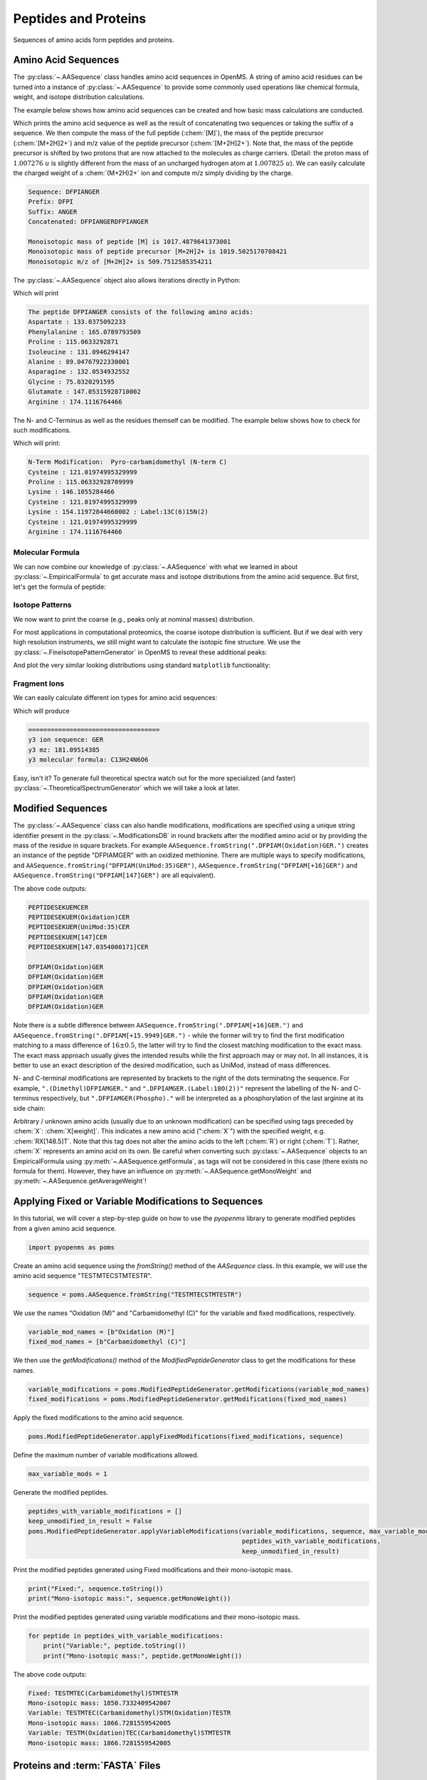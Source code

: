 Peptides and Proteins
=====================

Sequences of amino acids form peptides and proteins.

Amino Acid Sequences
********************

The :py:class:`~.AASequence` class handles amino acid sequences in OpenMS. A string of
amino acid residues can be turned into a instance of :py:class:`~.AASequence` to provide
some commonly used operations like chemical formula, weight, and isotope distribution calculations.

The example below shows how amino acid sequences can be created and how basic mass calculations are conducted.

.. code-block:: python
    :linenos:

    import pyopenms as oms

    seq = oms.AASequence.fromString(
        "DFPIANGER"
    )  # create AASequence object from string representation
    prefix = seq.getPrefix(4)  # extract prefix of length 4
    suffix = seq.getSuffix(5)  # extract suffix of length 5
    concat = seq + seq  # concatenate two sequences

    # print string representation of sequences
    print("Sequence:", seq)
    print("Prefix:", prefix)
    print("Suffix:", suffix)
    print("Concatenated:", concat)

    # some mass calculations
    mfull = seq.getMonoWeight()  # weight of M
    mprecursor = seq.getMonoWeight(oms.Residue.ResidueType.Full, 2)  # weight of M+2H

    # we can calculate mass-over-charge manually
    mz = seq.getMonoWeight(oms.Residue.ResidueType.Full, 2) / 2.0  # m/z of [M+2H]2+
    # or simply by:
    mz = seq.getMZ(2)  # same as above

    print()
    print("Monoisotopic mass of peptide [M] is", mfull)
    print("Monoisotopic mass of peptide precursor [M+2H]2+ is", mprecursor)
    print("Monoisotopic m/z of [M+2H]2+ is", mz)

Which prints the amino acid sequence as well as the result of
concatenating two sequences or taking the suffix of a sequence.
We then compute the mass of the full peptide (:chem:`[M]`), the mass of the
peptide precursor (:chem:`[M+2H]2+`) and m/z value of the
peptide precursor (:chem:`[M+2H]2+`).
Note that, the mass of the peptide precursor is shifted by two protons that are now attached to the
molecules as charge carriers. (Detail: the proton mass of :math:`1.007276\ u` is
slightly different from the mass of an uncharged hydrogen atom at :math:`1.007825\ u`).
We can easily calculate the charged weight of a :chem:`(M+2H)2+` ion and compute m/z simply dividing by the charge.

.. code-block:: output

    Sequence: DFPIANGER
    Prefix: DFPI
    Suffix: ANGER
    Concatenated: DFPIANGERDFPIANGER

    Monoisotopic mass of peptide [M] is 1017.4879641373001
    Monoisotopic mass of peptide precursor [M+2H]2+ is 1019.5025170708421
    Monoisotopic m/z of [M+2H]2+ is 509.7512585354211


The :py:class:`~.AASequence` object also allows iterations directly in Python:

.. code-block:: python
    :linenos:

    seq = oms.AASequence.fromString("DFPIANGER")

    print("The peptide", str(seq), "consists of the following amino acids:")
    for aa in seq:
        print(aa.getName(), ":", aa.getMonoWeight())

Which will print

.. code-block:: output

    The peptide DFPIANGER consists of the following amino acids:
    Aspartate : 133.0375092233
    Phenylalanine : 165.0789793509
    Proline : 115.0633292871
    Isoleucine : 131.0946294147
    Alanine : 89.04767922330001
    Asparagine : 132.0534932552
    Glycine : 75.0320291595
    Glutamate : 147.05315928710002
    Arginine : 174.1116764466

The N- and C-Terminus as well as the residues themself can be modified.
The example below shows how to check for such modifications.

.. code-block:: python
    :linenos:

    seq = oms.AASequence.fromString("C[143]PKCK(Label:13C(6)15N(2))CR")

    # check if AASequence has a N- or C-terminal modification
    if seq.hasNTerminalModification():
        print("N-Term Modification: ", seq.getNTerminalModification().getFullId())
    if seq.hasCTerminalModification():
        print("C-Term Modification: ", seq.getCTerminalModification().getFullId())
    # iterate over all residues and look for modifications
    for aa in seq:
        if aa.isModified():
            print(
                aa.getName(), ":", aa.getMonoWeight(), ":", aa.getModificationName()
            )
        else:
            print(aa.getName(), ":", aa.getMonoWeight())

Which will print:

.. code-block:: output

    N-Term Modification:  Pyro-carbamidomethyl (N-term C)
    Cysteine : 121.01974995329999
    Proline : 115.06332928709999
    Lysine : 146.1055284466
    Cysteine : 121.01974995329999
    Lysine : 154.11972844660002 : Label:13C(6)15N(2)
    Cysteine : 121.01974995329999
    Arginine : 174.1116764466


Molecular Formula
~~~~~~~~~~~~~~~~~

We can now combine our knowledge of :py:class:`~.AASequence` with what we learned in
about :py:class:`~.EmpiricalFormula` to get accurate mass and isotope distributions from
the amino acid sequence. But first, let's get the formula of peptide:

.. code-block:: python
    :linenos:

    seq = oms.AASequence.fromString("DFPIANGER")
    seq_formula = seq.getFormula()
    print("Peptide", seq, "has molecular formula", seq_formula)


Isotope Patterns
~~~~~~~~~~~~~~~~

We now want to print the coarse (e.g., peaks only at nominal masses) distribution.

.. code-block:: python
    :linenos:

    # print coarse isotope distribution
    coarse_isotopes = seq_formula.getIsotopeDistribution(
        oms.CoarseIsotopePatternGenerator(6)
    )
    for iso in coarse_isotopes.getContainer():
        print(
            "Isotope", iso.getMZ(), "has abundance", iso.getIntensity() * 100, "%"
        )

For most applications in computational proteomics, the coarse isotope distribution is sufficient.
But if we deal with very high resolution instruments, we still might want to calculate the isotopic fine structure. 
We use the :py:class:`~.FineIsotopePatternGenerator` in OpenMS to reveal these additional peaks:

.. code-block:: python
    :linenos:

    # print fine structure of isotope distribution
    fine_isotopes = seq_formula.getIsotopeDistribution(
        oms.FineIsotopePatternGenerator(0.01)
    )  # max 0.01 unexplained probability
    for iso in fine_isotopes.getContainer():
        print(
            "Isotope", iso.getMZ(), "has abundance", iso.getIntensity() * 100, "%"
        )


And plot the very similar looking distributions using standard ``matplotlib`` functionality:

.. code-block:: python
    :linenos:

    import math
    from matplotlib import pyplot as plt


    def plotIsotopeDistribution(isotope_distribution, title="Isotope distribution"):
        plt.title(title)
        distribution = {"mass": [], "abundance": []}
        for iso in isotope_distribution.getContainer():
            distribution["mass"].append(iso.getMZ())
            distribution["abundance"].append(iso.getIntensity() * 100)

        bars = plt.bar(
            distribution["mass"], distribution["abundance"], width=0.01, snap=False
        )  # snap ensures that all bars are rendered

        plt.ylim([0, 110])
        plt.xticks(
            range(
                math.ceil(distribution["mass"][0]) - 2,
                math.ceil(distribution["mass"][-1]) + 2,
            )
        )
        plt.xlabel("Atomic mass (u)")
        plt.ylabel("Relative abundance (%)")


    plt.figure(figsize=(10, 7))
    plt.subplot(1, 2, 1)
    plotIsotopeDistribution(coarse_isotopes, "Isotope distribution - coarse")
    plt.subplot(1, 2, 2)
    plotIsotopeDistribution(fine_isotopes, "Isotope distribution - fine structure")
    plt.show()

.. image:: img/DFPIANGER_isoDistribution.png

Fragment Ions
~~~~~~~~~~~~~

We can easily calculate different ion types for amino acid sequences:

.. code-block:: python
    :linenos:

    suffix = seq.getSuffix(3)  # y3 ion "GER"
    print("=" * 35)
    print("y3 ion sequence:", suffix)
    y3_formula = suffix.getFormula(oms.Residue.ResidueType.YIon, 2)  # y3++ ion
    suffix.getMonoWeight(oms.Residue.ResidueType.YIon, 2) / 2.0  # CORRECT
    suffix.getMonoWeight(oms.Residue.ResidueType.XIon, 2) / 2.0  # CORRECT
    suffix.getMonoWeight(oms.Residue.ResidueType.BIon, 2) / 2.0  # INCORRECT

    print("y3 mz:", suffix.getMonoWeight(oms.Residue.ResidueType.YIon, 2) / 2.0)
    print("y3 molecular formula:", y3_formula)

Which will produce

.. code-block:: output

    ===================================
    y3 ion sequence: GER
    y3 mz: 181.09514385
    y3 molecular formula: C13H24N6O6

Easy, isn't it? To generate full theoretical spectra watch out for the more specialized
(and faster) :py:class:`~.TheoreticalSpectrumGenerator` which we will take a look at later.


Modified Sequences
******************

The :py:class:`~.AASequence` class can also handle modifications,
modifications are specified using a unique string identifier present in the
:py:class:`~.ModificationsDB` in round brackets after the modified amino acid or by providing
the mass of the residue in square brackets. For example
``AASequence.fromString(".DFPIAM(Oxidation)GER.")`` creates an instance of the
peptide "DFPIAMGER" with an oxidized methionine. There are multiple ways to specify modifications, and
``AASequence.fromString("DFPIAM(UniMod:35)GER")``,
``AASequence.fromString("DFPIAM[+16]GER")`` and
``AASequence.fromString("DFPIAM[147]GER")`` are all equivalent). 


.. code-block:: python
    :linenos:

        seq = oms.AASequence.fromString("PEPTIDESEKUEM(Oxidation)CER")
        print(seq.toUnmodifiedString())
        print(seq.toString())
        print(seq.toUniModString())
        print(seq.toBracketString())
        print(seq.toBracketString(False))

        print(oms.AASequence.fromString("DFPIAM(UniMod:35)GER"))
        print(oms.AASequence.fromString("DFPIAM[+16]GER"))
        print(oms.AASequence.fromString("DFPIAM[+15.99]GER"))
        print(oms.AASequence.fromString("DFPIAM[147]GER"))
        print(oms.AASequence.fromString("DFPIAM[147.035405]GER"))

The above code outputs:

.. code-block:: output

    PEPTIDESEKUEMCER
    PEPTIDESEKUEM(Oxidation)CER
    PEPTIDESEKUEM(UniMod:35)CER
    PEPTIDESEKUEM[147]CER
    PEPTIDESEKUEM[147.0354000171]CER

    DFPIAM(Oxidation)GER
    DFPIAM(Oxidation)GER
    DFPIAM(Oxidation)GER
    DFPIAM(Oxidation)GER
    DFPIAM(Oxidation)GER

Note there is a subtle difference between
``AASequence.fromString(".DFPIAM[+16]GER.")`` and
``AASequence.fromString(".DFPIAM[+15.9949]GER.")`` - while the former will try to
find the first modification matching to a mass difference of :math:`16 \pm 0.5`, the
latter will try to find the closest matching modification to the exact mass.
The exact mass approach usually gives the intended results while the first
approach may or may not. In all instances, it is better to use an exact description of the desired modification, such as UniMod, instead of mass differences.

N- and C-terminal modifications are represented by brackets to the right of the dots
terminating the sequence. For example, ``".(Dimethyl)DFPIAMGER."`` and
``".DFPIAMGER.(Label:18O(2))"`` represent the labelling of the N- and C-terminus
respectively, but ``".DFPIAMGER(Phospho)."`` will be interpreted as a
phosphorylation of the last arginine at its side chain:

.. code-block:: python
    :linenos:

        s = oms.AASequence.fromString(".(Dimethyl)DFPIAMGER.")
        print(s, s.hasNTerminalModification())
        s = oms.AASequence.fromString(".DFPIAMGER.(Label:18O(2))")
        print(s, s.hasCTerminalModification())
        s = oms.AASequence.fromString(".DFPIAMGER(Phospho).")
        print(s, s.hasCTerminalModification())

Arbitrary / unknown amino acids (usually due to an unknown modification) can be
specified using tags preceded by :chem:`X`: :chem:`X[weight]`. This indicates a new amino
acid (":chem:`X`") with the specified weight, e.g. :chem:`RX[148.5]T`. Note that this tag
does not alter the amino acids to the left (:chem:`R`) or right (:chem:`T`). Rather, :chem:`X`
represents an amino acid on its own. Be careful when converting such :py:class:`~.AASequence`
objects to an EmpiricalFormula using :py:meth:`~.AASequence.getFormula`, as tags will not be
considered in this case (there exists no formula for them). However, they have
an influence on :py:meth:`~.AASequence.getMonoWeight` and :py:meth:`~.AASequence.getAverageWeight`!

Applying Fixed or Variable Modifications to Sequences
*****************************************************

In this tutorial, we will cover a step-by-step guide on how to use the `pyopenms` library to generate modified peptides from a given amino acid sequence.

.. code-block:: python

   import pyopenms as poms

Create an amino acid sequence using the `fromString()` method of the `AASequence` class. In this example, we will use the amino acid sequence "TESTMTECSTMTESTR".

.. code-block:: python

   sequence = poms.AASequence.fromString("TESTMTECSTMTESTR")

We use the names "Oxidation (M)" and "Carbamidomethyl (C)" for the variable and fixed modifications, respectively.

.. code-block:: python

   variable_mod_names = [b"Oxidation (M)"]
   fixed_mod_names = [b"Carbamidomethyl (C)"]

We then use the `getModifications()` method of the `ModifiedPeptideGenerator` class to get the modifications for these names.

.. code-block:: python

   variable_modifications = poms.ModifiedPeptideGenerator.getModifications(variable_mod_names)
   fixed_modifications = poms.ModifiedPeptideGenerator.getModifications(fixed_mod_names)

Apply the fixed modifications to the amino acid sequence.

.. code-block:: python

   poms.ModifiedPeptideGenerator.applyFixedModifications(fixed_modifications, sequence)

Define the maximum number of variable modifications allowed.

.. code-block:: python

   max_variable_mods = 1

Generate the modified peptides.

.. code-block:: python

   peptides_with_variable_modifications = []
   keep_unmodified_in_result = False
   poms.ModifiedPeptideGenerator.applyVariableModifications(variable_modifications, sequence, max_variable_mods,
                                                            peptides_with_variable_modifications,
                                                            keep_unmodified_in_result)

Print the modified peptides generated using Fixed modifications and their mono-isotopic mass.

.. code-block:: python

   print("Fixed:", sequence.toString())
   print("Mono-isotopic mass:", sequence.getMonoWeight())

Print the modified peptides generated using variable modifications and their mono-isotopic mass.

.. code-block:: python

   for peptide in peptides_with_variable_modifications:
       print("Variable:", peptide.toString())
       print("Mono-isotopic mass:", peptide.getMonoWeight())

The above code outputs:

.. code-block:: python

   Fixed: TESTMTEC(Carbamidomethyl)STMTESTR
   Mono-isotopic mass: 1850.7332409542007
   Variable: TESTMTEC(Carbamidomethyl)STM(Oxidation)TESTR
   Mono-isotopic mass: 1866.7281559542005
   Variable: TESTM(Oxidation)TEC(Carbamidomethyl)STMTESTR
   Mono-isotopic mass: 1866.7281559542005



Proteins and :term:`FASTA` Files
********************************

Protein sequences, can be loaded from and stored in :term:`FASTA` protein databases using :py:class:`~.FASTAFile`.
The example below shows how protein sequences can be stored in :term:`FASTA` files and loaded back in pyOpenMS:

.. code-block:: python
    :linenos:

        bsa = oms.FASTAEntry()  # one entry in a FASTA file
        bsa.sequence = "MKWVTFISLLLLFSSAYSRGVFRRDTHKSEIAHRFKDLGE"
        bsa.description = "BSA Bovine Albumin (partial sequence)"
        bsa.identifier = "BSA"
        alb = oms.FASTAEntry()
        alb.sequence = "MKWVTFISLLFLFSSAYSRGVFRRDAHKSEVAHRFKDLGE"
        alb.description = "ALB Human Albumin (partial sequence)"
        alb.identifier = "ALB"

        entries = [bsa, alb]

        f = oms.FASTAFile()
        f.store("example.fasta", entries)

Afterwards, the ``example.fasta`` file can be read again from the disk:

.. code-block:: python
    :linenos:

        entries = []
        f = oms.FASTAFile()
        f.load("example.fasta", entries)
        print(len(entries))
        for e in entries:
            print(e.identifier, e.sequence)

